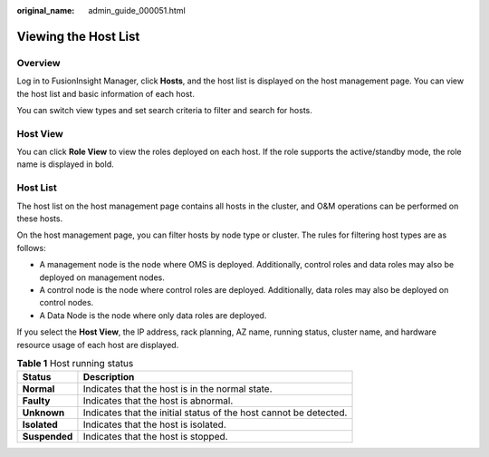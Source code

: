 :original_name: admin_guide_000051.html

.. _admin_guide_000051:

Viewing the Host List
=====================

Overview
--------

Log in to FusionInsight Manager, click **Hosts**, and the host list is displayed on the host management page. You can view the host list and basic information of each host.

You can switch view types and set search criteria to filter and search for hosts.

Host View
---------

You can click **Role View** to view the roles deployed on each host. If the role supports the active/standby mode, the role name is displayed in bold.

Host List
---------

The host list on the host management page contains all hosts in the cluster, and O&M operations can be performed on these hosts.

On the host management page, you can filter hosts by node type or cluster. The rules for filtering host types are as follows:

-  A management node is the node where OMS is deployed. Additionally, control roles and data roles may also be deployed on management nodes.
-  A control node is the node where control roles are deployed. Additionally, data roles may also be deployed on control nodes.
-  A Data Node is the node where only data roles are deployed.

If you select the **Host View**, the IP address, rack planning, AZ name, running status, cluster name, and hardware resource usage of each host are displayed.

.. table:: **Table 1** Host running status

   +---------------+-------------------------------------------------------------------+
   | Status        | Description                                                       |
   +===============+===================================================================+
   | **Normal**    | Indicates that the host is in the normal state.                   |
   +---------------+-------------------------------------------------------------------+
   | **Faulty**    | Indicates that the host is abnormal.                              |
   +---------------+-------------------------------------------------------------------+
   | **Unknown**   | Indicates that the initial status of the host cannot be detected. |
   +---------------+-------------------------------------------------------------------+
   | **Isolated**  | Indicates that the host is isolated.                              |
   +---------------+-------------------------------------------------------------------+
   | **Suspended** | Indicates that the host is stopped.                               |
   +---------------+-------------------------------------------------------------------+
